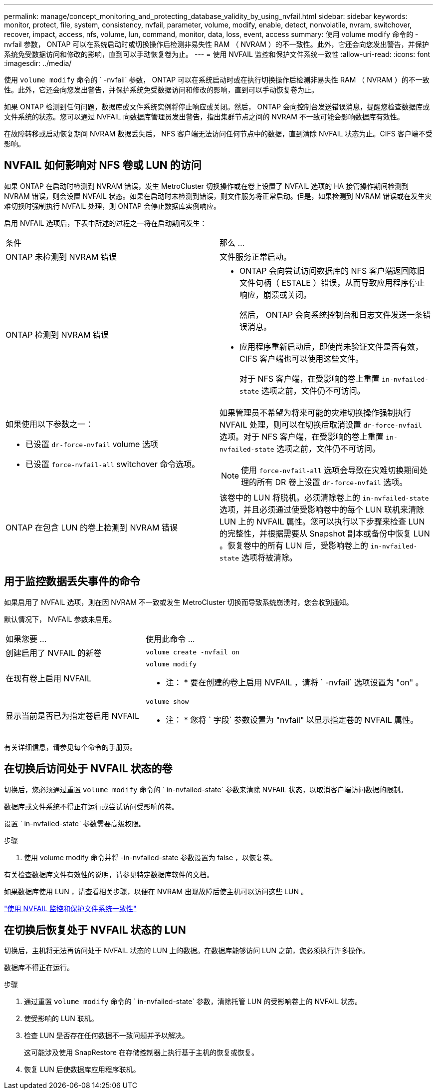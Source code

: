---
permalink: manage/concept_monitoring_and_protecting_database_validity_by_using_nvfail.html 
sidebar: sidebar 
keywords: monitor, protect, file, system, consistency, nvfail, parameter, volume, modify, enable, detect, nonvolatile, nvram, switchover, recover, impact, access, nfs, volume, lun, command, monitor, data, loss, event, access 
summary: 使用 volume modify 命令的 -nvfail 参数， ONTAP 可以在系统启动时或切换操作后检测非易失性 RAM （ NVRAM ）的不一致性。此外，它还会向您发出警告，并保护系统免受数据访问和修改的影响，直到可以手动恢复卷为止。 
---
= 使用 NVFAIL 监控和保护文件系统一致性
:allow-uri-read: 
:icons: font
:imagesdir: ../media/


[role="lead"]
使用 `volume modify` 命令的 ` -nvfail` 参数， ONTAP 可以在系统启动时或在执行切换操作后检测非易失性 RAM （ NVRAM ）的不一致性。此外，它还会向您发出警告，并保护系统免受数据访问和修改的影响，直到可以手动恢复卷为止。

如果 ONTAP 检测到任何问题，数据库或文件系统实例将停止响应或关闭。然后， ONTAP 会向控制台发送错误消息，提醒您检查数据库或文件系统的状态。您可以通过 NVFAIL 向数据库管理员发出警告，指出集群节点之间的 NVRAM 不一致可能会影响数据库有效性。

在故障转移或启动恢复期间 NVRAM 数据丢失后， NFS 客户端无法访问任何节点中的数据，直到清除 NVFAIL 状态为止。CIFS 客户端不受影响。



== NVFAIL 如何影响对 NFS 卷或 LUN 的访问

如果 ONTAP 在启动时检测到 NVRAM 错误，发生 MetroCluster 切换操作或在卷上设置了 NVFAIL 选项的 HA 接管操作期间检测到 NVRAM 错误，则会设置 NVFAIL 状态。如果在启动时未检测到错误，则文件服务将正常启动。但是，如果检测到 NVRAM 错误或在发生灾难切换时强制执行 NVFAIL 处理，则 ONTAP 会停止数据库实例响应。

启用 NVFAIL 选项后，下表中所述的过程之一将在启动期间发生：

|===


| 条件 | 那么 ... 


 a| 
ONTAP 未检测到 NVRAM 错误
 a| 
文件服务正常启动。



 a| 
ONTAP 检测到 NVRAM 错误
 a| 
* ONTAP 会向尝试访问数据库的 NFS 客户端返回陈旧文件句柄（ ESTALE ）错误，从而导致应用程序停止响应，崩溃或关闭。
+
然后， ONTAP 会向系统控制台和日志文件发送一条错误消息。

* 应用程序重新启动后，即使尚未验证文件是否有效， CIFS 客户端也可以使用这些文件。
+
对于 NFS 客户端，在受影响的卷上重置 `in-nvfailed-state` 选项之前，文件仍不可访问。





 a| 
如果使用以下参数之一：

* 已设置 `dr-force-nvfail` volume 选项
* 已设置 `force-nvfail-all` switchover 命令选项。

 a| 
如果管理员不希望为将来可能的灾难切换操作强制执行 NVFAIL 处理，则可以在切换后取消设置 `dr-force-nvfail` 选项。对于 NFS 客户端，在受影响的卷上重置 `in-nvfailed-state` 选项之前，文件仍不可访问。


NOTE: 使用 `force-nvfail-all` 选项会导致在灾难切换期间处理的所有 DR 卷上设置 `dr-force-nvfail` 选项。



 a| 
ONTAP 在包含 LUN 的卷上检测到 NVRAM 错误
 a| 
该卷中的 LUN 将脱机。必须清除卷上的 `in-nvfailed-state` 选项，并且必须通过使受影响卷中的每个 LUN 联机来清除 LUN 上的 NVFAIL 属性。您可以执行以下步骤来检查 LUN 的完整性，并根据需要从 Snapshot 副本或备份中恢复 LUN 。恢复卷中的所有 LUN 后，受影响卷上的 `in-nvfailed-state` 选项将被清除。

|===


== 用于监控数据丢失事件的命令

如果启用了 NVFAIL 选项，则在因 NVRAM 不一致或发生 MetroCluster 切换而导致系统崩溃时，您会收到通知。

默认情况下， NVFAIL 参数未启用。

[cols="1,2"]
|===


| 如果您要 ... | 使用此命令 ... 


 a| 
创建启用了 NVFAIL 的新卷
 a| 
`volume create -nvfail on`



 a| 
在现有卷上启用 NVFAIL
 a| 
`volume modify`

* 注： * 要在创建的卷上启用 NVFAIL ，请将 ` -nvfail` 选项设置为 "on" 。



 a| 
显示当前是否已为指定卷启用 NVFAIL
 a| 
`volume show`

* 注： * 您将 ` 字段` 参数设置为 "nvfail" 以显示指定卷的 NVFAIL 属性。

|===
有关详细信息，请参见每个命令的手册页。



== 在切换后访问处于 NVFAIL 状态的卷

切换后，您必须通过重置 `volume modify` 命令的 ` in-nvfailed-state` 参数来清除 NVFAIL 状态，以取消客户端访问数据的限制。

数据库或文件系统不得正在运行或尝试访问受影响的卷。

设置 ` in-nvfailed-state` 参数需要高级权限。

.步骤
. 使用 volume modify 命令并将 -in-nvfailed-state 参数设置为 false ，以恢复卷。


有关检查数据库文件有效性的说明，请参见特定数据库软件的文档。

如果数据库使用 LUN ，请查看相关步骤，以便在 NVRAM 出现故障后使主机可以访问这些 LUN 。

link:../manage/concept_monitoring_and_protecting_database_validity_by_using_nvfail.html["使用 NVFAIL 监控和保护文件系统一致性"]



== 在切换后恢复处于 NVFAIL 状态的 LUN

切换后，主机将无法再访问处于 NVFAIL 状态的 LUN 上的数据。在数据库能够访问 LUN 之前，您必须执行许多操作。

数据库不得正在运行。

.步骤
. 通过重置 `volume modify` 命令的 ` in-nvfailed-state` 参数，清除托管 LUN 的受影响卷上的 NVFAIL 状态。
. 使受影响的 LUN 联机。
. 检查 LUN 是否存在任何数据不一致问题并予以解决。
+
这可能涉及使用 SnapRestore 在存储控制器上执行基于主机的恢复或恢复。

. 恢复 LUN 后使数据库应用程序联机。

